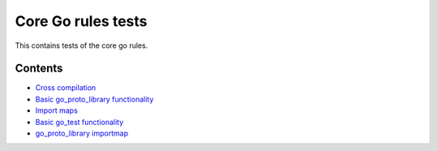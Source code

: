 Core Go rules tests
===================

This contains tests of the core go rules.

Contents
--------

.. Child list start

* `Cross compilation <cross/README.rst>`_
* `Basic go_proto_library functionality <go_proto_library/README.rst>`_
* `Import maps <importmap/README.rst>`_
* `Basic go_test functionality <go_test/README.rst>`_
* `go_proto_library importmap <go_proto_library_importmap/README.rst>`_

.. Child list end

